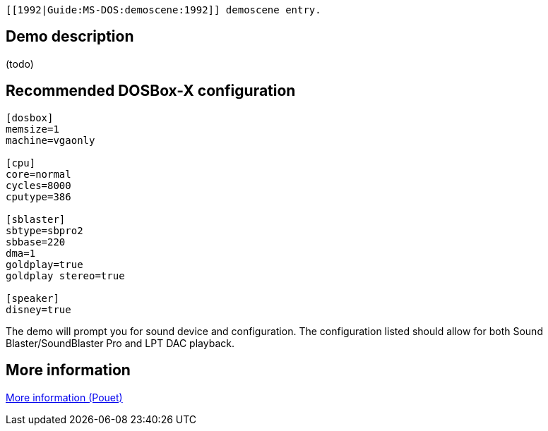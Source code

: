  [[1992|Guide:MS‐DOS:demoscene:1992]] demoscene entry.

Demo description
----------------

(todo)

Recommended DOSBox-X configuration
----------------------------------

....
[dosbox]
memsize=1
machine=vgaonly

[cpu]
core=normal
cycles=8000
cputype=386

[sblaster]
sbtype=sbpro2
sbbase=220
dma=1
goldplay=true
goldplay stereo=true

[speaker]
disney=true
....

The demo will prompt you for sound device and configuration. The
configuration listed should allow for both Sound Blaster/SoundBlaster
Pro and LPT DAC playback.

More information
----------------

http://www.pouet.net/prod.php?which=4072[More information (Pouet)]
